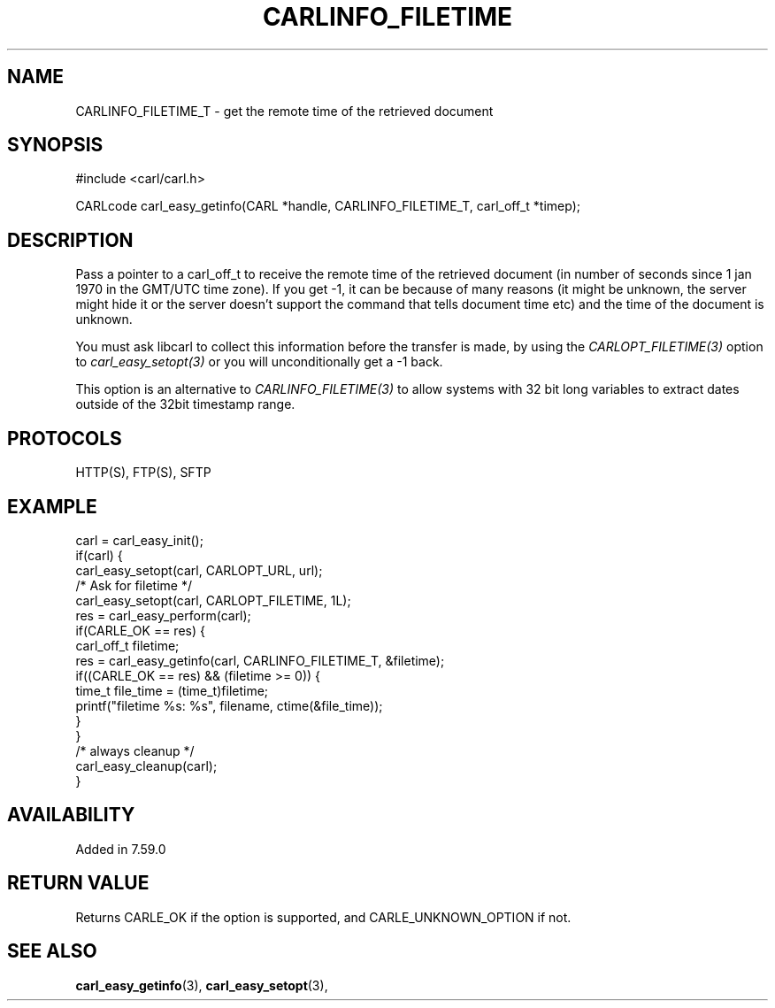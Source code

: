 .\" **************************************************************************
.\" *                                  _   _ ____  _
.\" *  Project                     ___| | | |  _ \| |
.\" *                             / __| | | | |_) | |
.\" *                            | (__| |_| |  _ <| |___
.\" *                             \___|\___/|_| \_\_____|
.\" *
.\" * Copyright (C) 1998 - 2018, Daniel Stenberg, <daniel@haxx.se>, et al.
.\" *
.\" * This software is licensed as described in the file COPYING, which
.\" * you should have received as part of this distribution. The terms
.\" * are also available at https://carl.se/docs/copyright.html.
.\" *
.\" * You may opt to use, copy, modify, merge, publish, distribute and/or sell
.\" * copies of the Software, and permit persons to whom the Software is
.\" * furnished to do so, under the terms of the COPYING file.
.\" *
.\" * This software is distributed on an "AS IS" basis, WITHOUT WARRANTY OF ANY
.\" * KIND, either express or implied.
.\" *
.\" **************************************************************************
.\"
.TH CARLINFO_FILETIME 3 "25 Jan 2018" "libcarl 7.59.0" "carl_easy_getinfo options"
.SH NAME
CARLINFO_FILETIME_T \- get the remote time of the retrieved document
.SH SYNOPSIS
#include <carl/carl.h>

CARLcode carl_easy_getinfo(CARL *handle, CARLINFO_FILETIME_T, carl_off_t *timep);
.SH DESCRIPTION
Pass a pointer to a carl_off_t to receive the remote time of the retrieved
document (in number of seconds since 1 jan 1970 in the GMT/UTC time zone). If
you get -1, it can be because of many reasons (it might be unknown, the server
might hide it or the server doesn't support the command that tells document
time etc) and the time of the document is unknown.

You must ask libcarl to collect this information before the transfer is made,
by using the \fICARLOPT_FILETIME(3)\fP option to \fIcarl_easy_setopt(3)\fP or
you will unconditionally get a -1 back.

This option is an alternative to \fICARLINFO_FILETIME(3)\fP to allow systems
with 32 bit long variables to extract dates outside of the 32bit timestamp
range.
.SH PROTOCOLS
HTTP(S), FTP(S), SFTP
.SH EXAMPLE
.nf
carl = carl_easy_init();
if(carl) {
  carl_easy_setopt(carl, CARLOPT_URL, url);
  /* Ask for filetime */
  carl_easy_setopt(carl, CARLOPT_FILETIME, 1L);
  res = carl_easy_perform(carl);
  if(CARLE_OK == res) {
    carl_off_t filetime;
    res = carl_easy_getinfo(carl, CARLINFO_FILETIME_T, &filetime);
    if((CARLE_OK == res) && (filetime >= 0)) {
      time_t file_time = (time_t)filetime;
      printf("filetime %s: %s", filename, ctime(&file_time));
    }
  }
  /* always cleanup */
  carl_easy_cleanup(carl);
}
.fi
.SH AVAILABILITY
Added in 7.59.0
.SH RETURN VALUE
Returns CARLE_OK if the option is supported, and CARLE_UNKNOWN_OPTION if not.
.SH "SEE ALSO"
.BR carl_easy_getinfo "(3), " carl_easy_setopt "(3), "

